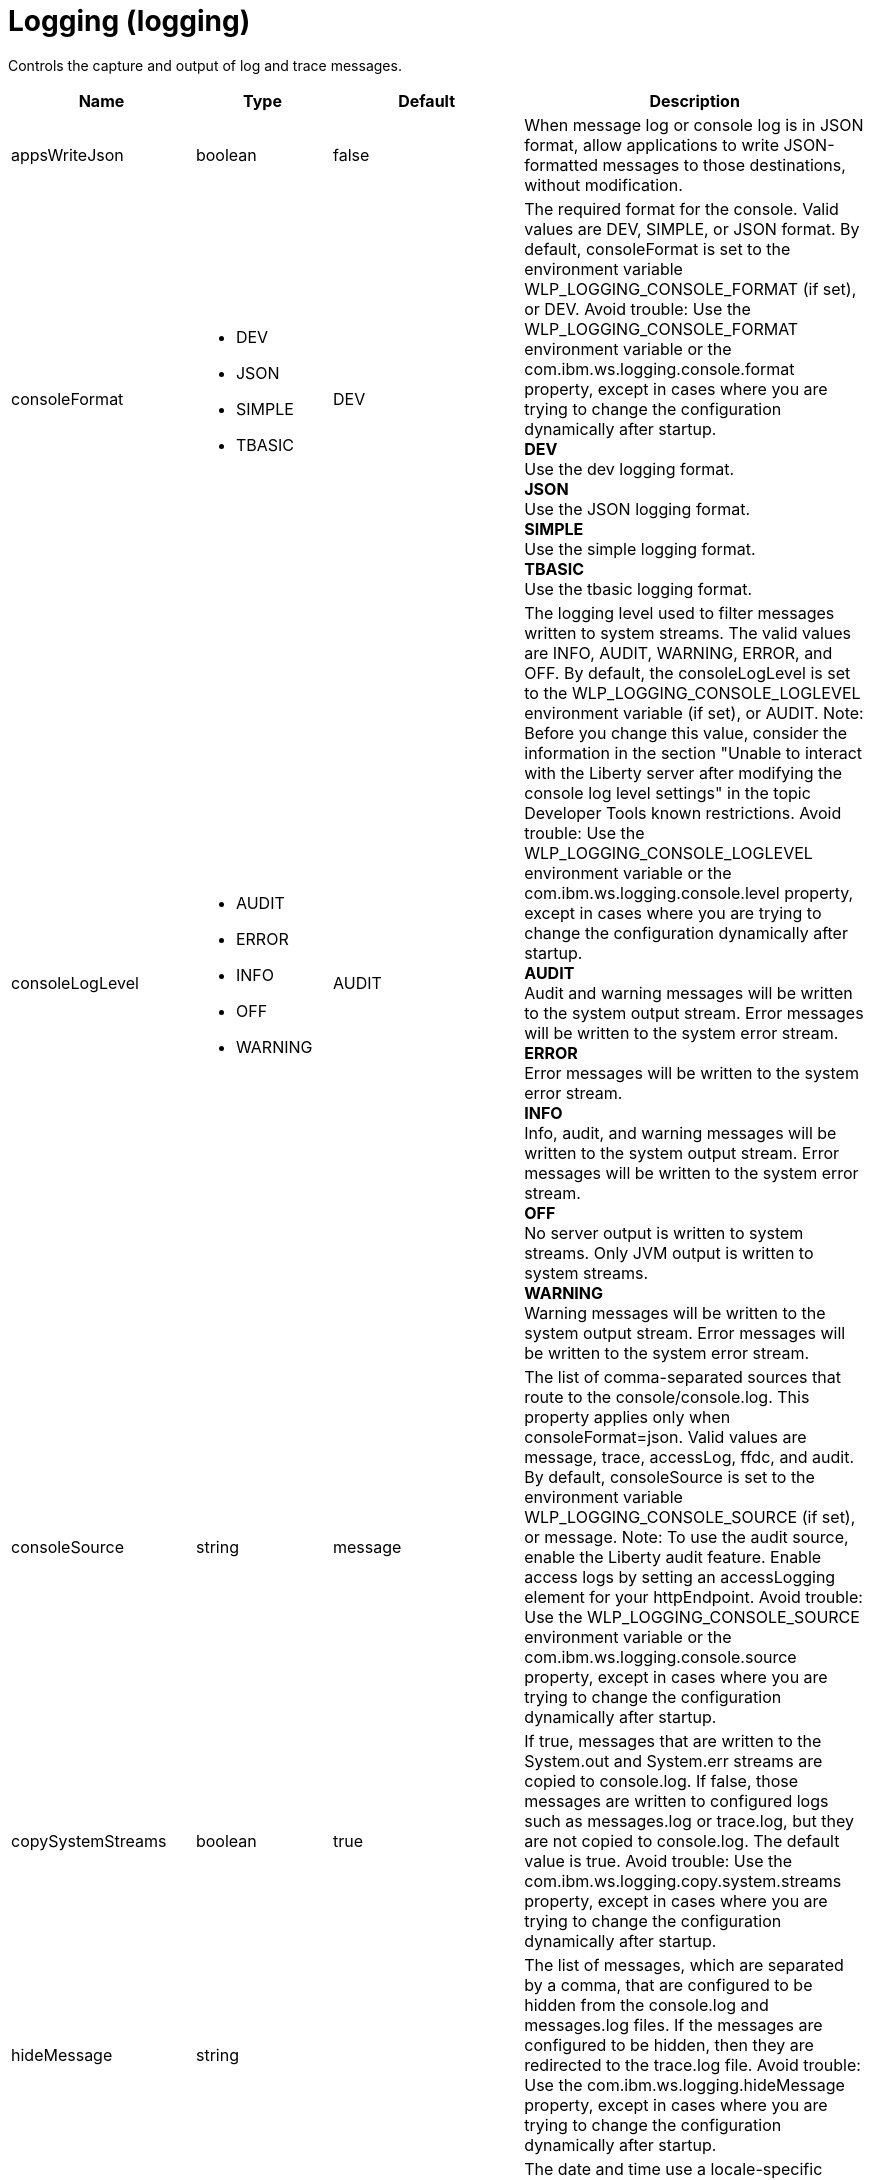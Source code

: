 = +Logging+ (+logging+)
:linkcss: 
:page-layout: config
:nofooter: 

+Controls the capture and output of log and trace messages.+

[cols="a,a,a,a",width="100%"]
|===
|Name|Type|Default|Description

|+appsWriteJson+

|boolean

|+false+

|+When message log or console log is in JSON format, allow applications to write JSON-formatted messages to those destinations, without modification.+

|+consoleFormat+

|* +DEV+
* +JSON+
* +SIMPLE+
* +TBASIC+


|+DEV+

|+The required format for the console. Valid values are DEV, SIMPLE, or JSON format. By default, consoleFormat is set to the environment variable WLP_LOGGING_CONSOLE_FORMAT (if set), or DEV. Avoid trouble: Use the WLP_LOGGING_CONSOLE_FORMAT environment variable or the com.ibm.ws.logging.console.format property, except in cases where you are trying to change the configuration dynamically after startup.+ +
*+DEV+* +
+Use the dev logging format.+ +
*+JSON+* +
+Use the JSON logging format.+ +
*+SIMPLE+* +
+Use the simple logging format.+ +
*+TBASIC+* +
+Use the tbasic logging format.+

|+consoleLogLevel+

|* +AUDIT+
* +ERROR+
* +INFO+
* +OFF+
* +WARNING+


|+AUDIT+

|+The logging level used to filter messages written to system streams. The valid values are INFO, AUDIT, WARNING, ERROR, and OFF. By default, the consoleLogLevel is set to the WLP_LOGGING_CONSOLE_LOGLEVEL environment variable (if set), or AUDIT. Note: Before you change this value, consider the information in the section "Unable to interact with the Liberty server after modifying the console log level settings" in the topic Developer Tools known restrictions. Avoid trouble: Use the WLP_LOGGING_CONSOLE_LOGLEVEL environment variable or the com.ibm.ws.logging.console.level property, except in cases where you are trying to change the configuration dynamically after startup.+ +
*+AUDIT+* +
+Audit and warning messages will be written to the system output stream. Error messages will be written to the system error stream.+ +
*+ERROR+* +
+Error messages will be written to the system error stream.+ +
*+INFO+* +
+Info, audit, and warning messages will be written to the system output stream. Error messages will be written to the system error stream.+ +
*+OFF+* +
+No server output is written to system streams. Only JVM output is written to system streams.+ +
*+WARNING+* +
+Warning messages will be written to the system output stream. Error messages will be written to the system error stream.+

|+consoleSource+

|string

|+message+

|+The list of comma-separated sources that route to the console/console.log. This property applies only when consoleFormat=json. Valid values are message, trace, accessLog, ffdc, and audit. By default, consoleSource is set to the environment variable WLP_LOGGING_CONSOLE_SOURCE (if set), or message. Note: To use the audit source, enable the Liberty audit feature. Enable access logs by setting an accessLogging element for your httpEndpoint. Avoid trouble: Use the WLP_LOGGING_CONSOLE_SOURCE environment variable or the com.ibm.ws.logging.console.source property, except in cases where you are trying to change the configuration dynamically after startup.+

|+copySystemStreams+

|boolean

|+true+

|+If true, messages that are written to the System.out and System.err streams are copied to console.log. If false, those messages are written to configured logs such as messages.log or trace.log, but they are not copied to console.log. The default value is true. Avoid trouble: Use the com.ibm.ws.logging.copy.system.streams property, except in cases where you are trying to change the configuration dynamically after startup.+

|+hideMessage+

|string

|

|+The list of messages, which are separated by a comma, that are configured to be hidden from the console.log and messages.log files. If the messages are configured to be hidden, then they are redirected to the trace.log file. Avoid trouble: Use the com.ibm.ws.logging.hideMessage property, except in cases where you are trying to change the configuration dynamically after startup.+

|+isoDateFormat+

|boolean

|+false+

|+The date and time use a locale-specific format or the ISO-8601 format. You can specify true or false for the value of the attribute or the value of the equivalent property. The default value is false. Avoid trouble: Use the com.ibm.ws.logging.isoDateFormat property, except in cases where you are trying to change the configuration dynamically after startup. If you specify a value of true, the ISO-8601 format is used in the messages.log file, the trace.log file, and the FFDC logs. The format is yyyy-MM-dd'T'HH:mm:ss.SSSZ. If you specify a value of false, the date and time are formatted according to the default locale set in the system. If the default locale is not found, the format is dd/MMM/yyyy HH:mm:ss:SSS z.+

|+jsonAccessLogFields+

|* +default+
* +logFormat+


|+default+

|+When logs are in JSON format, use this attribute to choose between using access log fields specified in the accessLogging logFormat property or the default access log fields.+ +
*+default+* +
+Use the default set of access log fields.+ +
*+logFormat+* +
+Use the set of access log fields that match logFormat.+

|+jsonFieldMappings+

|string

|

|+When logs are in JSON format, use this attribute to replace default field names with new field names or to omit fields from the logs. To replace a field name, configure the new field name by using the following format: defaultFieldName:newFieldName?. For field names that are associated with logs of a specified source, use the following format: [source:]?defaultFieldName:newFieldName?, where [source] is the source you want to specify, such as message, trace, or accessLog. To omit a field from the logs, specify the field name without a replacement, as shown in the following example: defaultFieldName:. To rename or omit multiple fields, specify a comma-separated list of field name mappings.+

|+logDirectory+

|Path to a directory

|+${server.output.dir}/logs+

|+You can use this attribute to set a directory for all log files, excluding the console.log file, but including FFDC. By default, logDirectory is set to the LOG_DIR environment variable. The default LOG_DIR environment variable path is WLP_OUTPUT_DIR/serverName/logs. Avoid trouble: Use the LOG_DIR environment variable or the com.ibm.ws.logging.log.directory property, except in cases where you are trying to change the configuration dynamically after startup.+

|+maxFileSize+

|int +
Min: +0+

|+20+

|+The maximum size (in MB) that a log file can reach before it is rolled. The Liberty runtime does only size-based log rolling. To disable this attribute, set the value to 0. The maximum file size is approximate. By default, the value is 20. Note: maxFileSize does not apply to the console.log file.+

|+maxFiles+

|int +
Min: +0+

|+2+

|+Maximum number of log files that are kept before the oldest file is removed; a value of 0 means no limit. If an enforced maximum file size exists, this setting is used to determine how many of each of the log files are kept. This setting also applies to the number of exception logs that summarize exceptions that occurred on a particular day. So if this number is 10, you might have 10 message logs, 10 trace logs, and 10 exception summaries in the ffdc/directory. By default, the value is 2. Note: maxFiles does not apply to the console.log file.+

|+messageFileName+

|string

|+messages.log+

|+Name of the file to which message output is written relative to the configured log directory. The default value is messages.log. This file always exists and contains INFO and other (AUDIT, WARNING, ERROR, FAILURE) messages, in addition to System.out and System.err. This log also contains time stamps and the issuing thread ID. If the log file is rolled over, the names of earlier log files have the format messages_timestamp.log. Avoid trouble: Use the com.ibm.ws.logging.message.file.name property, except in cases where you are trying to change the configuration dynamically after startup.+

|+messageFormat+

|* +JSON+
* +SIMPLE+
* +TBASIC+


|+SIMPLE+

|+The required format for the messages.log file. Valid values are SIMPLE or JSON format. By default, messageFormat is set to the environment variable WLP_LOGGING_MESSAGE_FORMAT (if set), or SIMPLE. Avoid trouble: Use the WLP_LOGGING_MESSAGE_FORMAT environment variable or the com.ibm.ws.logging.message.format property, except in cases where you are trying to change the configuration dynamically after startup.+ +
*+JSON+* +
+Use the JSON logging format.+ +
*+SIMPLE+* +
+Use the simple logging format.+ +
*+TBASIC+* +
+Use the tbasic logging format.+

|+messageSource+

|string

|+message+

|+The list of comma-separated sources that route to the messages.log file. This property applies only when messageFormat=json. Valid values are message, trace, accessLog, ffdc, and audit. By default, messageSource is set to the environment variable WLP_LOGGING_MESSAGE_SOURCE (if set), or message. Note: To use the audit source, enable the Liberty audit feature. Enable access logs by setting an accessLogging element for your httpEndpoint. Avoid trouble: Use the WLP_LOGGING_MESSAGE_SOURCE environment variable or the com.ibm.ws.logging.message.source property, except in cases where you are trying to change the configuration dynamically after startup.+

|+rolloverInterval+

|A period of time with minute precision

|+-1+

|+The time interval in between log rollovers, in minutes if a unit of time is not specified. Specify a positive integer followed by a unit of time, which can be days (d), hours (h), or minutes (m). For example, specify 5 hours as 5h. You can include multiple values in a single entry. For example, 1d5h is equivalent to 1 day and 5 hours. If rolloverStartTime is specified, the default value of rolloverInterval is 1 day. If both rolloverInterval and rolloverStartTime are unspecified, time based log rollover is disabled. Note: rolloverInterval does not apply to the console.log file. Specify a positive integer followed by a unit of time, which can be hours (h) or minutes (m). For example, specify 30 minutes as 30m. You can include multiple values in a single entry. For example, 1h30m is equivalent to 90 minutes.+

|+rolloverStartTime+

|string

|

|+The scheduled time of day for logs to first roll over. The rollover interval duration begins at rollover start time. Valid values follow a 24-hour ISO-8601 datetime format of HH:MM, where 00:00 represents midnight. Padding zeros are required. If rolloverInterval is specified, the default value of rolloverStartTime is 00:00, midnight. If both rolloverInterval and rolloverStartTime are unspecified, time based log rollover is disabled. Note: rolloverStartTime does not apply to the console.log file.+

|+stackTraceSingleEntry+

|boolean

|+false+

|+Handle stack traces written to System.out/System.err as a single event in the logs.+

|+suppressSensitiveTrace+

|boolean

|+false+

|+When this attribute is set to true, it prevents potentially sensitive information from being exposed in log and trace files. The default value is false. Avoid trouble: Use the com.ibm.ws.logging.suppress.sensitive.trace property, except in cases where you are trying to change the configuration dynamically after startup.+

|+traceFileName+

|string

|+trace.log+

|+Name of the file to which trace output is written relative to the configured log directory. The default value is trace.log. The trace.log file is only created if a traceSpecification is set including log levels below INFO. stdout is recognized as a special value and causes trace to be directed to the original standard out stream. Avoid trouble: Use the com.ibm.ws.logging.trace.file.name property, except in cases where you are trying to change the configuration dynamically after startup.+

|+traceFormat+

|* +ADVANCED+
* +BASIC+
* +ENHANCED+
* +TBASIC+


|+ENHANCED+

|+This format is used for the trace log. Avoid trouble: Use the com.ibm.ws.logging.trace.format property, except in cases where you are trying to change the configuration dynamically after startup.+ +
*+ADVANCED+* +
+Use the advanced trace format.+ +
*+BASIC+* +
+Use the basic trace format.+ +
*+ENHANCED+* +
+Use the enhanced basic trace format.+ +
*+TBASIC+* +
+Alias for the basic trace format.+

|+traceSpecification+

|string

|+*=info+

|+A trace specification that conforms to the trace specification grammar and specifies the initial state for various trace components. The trace specification is used to selectively enable trace. An empty value is allowed and treated as 'disable all trace'. Any component that is not specified is initialized to a default state of *=info.+
|===
[#+binaryLog+]*binaryLog*

+Binary logging options.  The binary log can be viewed using the logViewer command.+


[cols="a,a,a,a",width="100%"]
|===
|Name|Type|Default|Description

|+bufferingEnabled+

|boolean

|+true+

|+Specifies whether to allow a small delay in saving records to the disk for improved performance.  When bufferingEnabled is set to true, records will be briefly held in memory before being written to disk.+

|+fileSwitchTime+

|int +
Min: +0+ +
Max: +23+

|

|+Makes the server close the active log file and start a new one at the specified hour of the day.  When the value for fileSwitchTime is specified, file switching is enabled, otherwise it is disabled.+

|+outOfSpaceAction+

|* +PurgeOld+
* +StopLogging+
* +StopServer+


|+StopLogging+

|+Specifies the action to perform when the file system where records are kept runs out of free space.  When outOfSpaceAction is set to "StopLogging" the server will stop logging when records are not able to be written to disk.  When this attribute is set to "PurgeOld" the server will attempt to delete the oldest records from the binary log repository to make space for new records.  When this attribute is set to "StopServer" the binary log will stop the server when records cannot be written.+ +
*+PurgeOld+* +
+Remove old records+

|+purgeMaxSize+

|int +
Min: +0+

|+50+

|+Specifies the maximum size for the binary log repository in megabytes.  When the value for purgeMaxSize is specified with a value of more than 0, cleanup based on repository size is enabled, otherwise it is disabled; a value of 0 means no limit.+

|+purgeMinTime+

|A period of time with hour precision

|+0+

|+Specifies the duration, in hours, after which a server can remove a log record.  When the value for purgeMinTime is specified with a value of more than 0, cleanup based on log record age is enabled, otherwise it is disabled; a value of 0 means no limit. Specify a positive integer followed by the unit of time, which can be hours (h). For example, specify 12 hours as 12h.+
|===
[#+binaryTrace+]*binaryTrace*

+Binary trace options.  The binary trace can be viewed using the logViewer command.+


[cols="a,a,a,a",width="100%"]
|===
|Name|Type|Default|Description

|+bufferingEnabled+

|boolean

|+true+

|+Specifies whether to allow a small delay in saving records to the disk for improved performance.  When bufferingEnabled is set to true, records will be briefly held in memory before being written to disk.+

|+fileSwitchTime+

|int +
Min: +0+ +
Max: +23+

|

|+Makes the server close the active trace file and start a new one at the specified hour of the day.  When the value for fileSwitchTime is specified, file switching is enabled, otherwise it is disabled.+

|+outOfSpaceAction+

|* +PurgeOld+
* +StopLogging+
* +StopServer+


|+StopLogging+

|+Specifies the action to perform when the file system where records are kept runs out of free space.  When outOfSpaceAction is set to "StopLogging" the server will stop tracing when records are not able to be written to disk.  When this attribute is set to "PurgeOld" the server will attempt to delete the oldest records from the binary trace repository to make space for new records.  When this attribute is set to "StopServer" binary trace will stop the server when records cannot be written.+ +
*+PurgeOld+* +
+Remove old records+

|+purgeMaxSize+

|int +
Min: +0+

|+50+

|+Specifies the maximum size for the binary trace repository in megabytes.  When the value for purgeMaxSize is specified with a value of more than 0, cleanup based on repository size is enabled, otherwise it is disabled; a value of 0 means no limit.+

|+purgeMinTime+

|A period of time with hour precision

|+0+

|+Specifies the duration, in hours, after which a server can remove a trace record.  When the value for purgeMinTime is specified with a value of more than 0, cleanup based on trace record age is enabled, otherwise it is disabled; a value of 0 means no limit. Specify a positive integer followed by the unit of time, which can be hours (h). For example, specify 12 hours as 12h.+
|===
